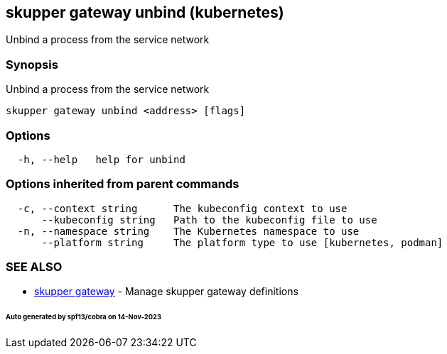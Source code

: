 == skupper gateway unbind (kubernetes)

Unbind a process from the service network

=== Synopsis

Unbind a process from the service network

----
skupper gateway unbind <address> [flags]
----

=== Options

----
  -h, --help   help for unbind
----

=== Options inherited from parent commands

----
  -c, --context string      The kubeconfig context to use
      --kubeconfig string   Path to the kubeconfig file to use
  -n, --namespace string    The Kubernetes namespace to use
      --platform string     The platform type to use [kubernetes, podman]
----

=== SEE ALSO

* xref:skupper_gateway.adoc[skupper gateway]	 - Manage skupper gateway definitions

[discrete]
====== Auto generated by spf13/cobra on 14-Nov-2023
